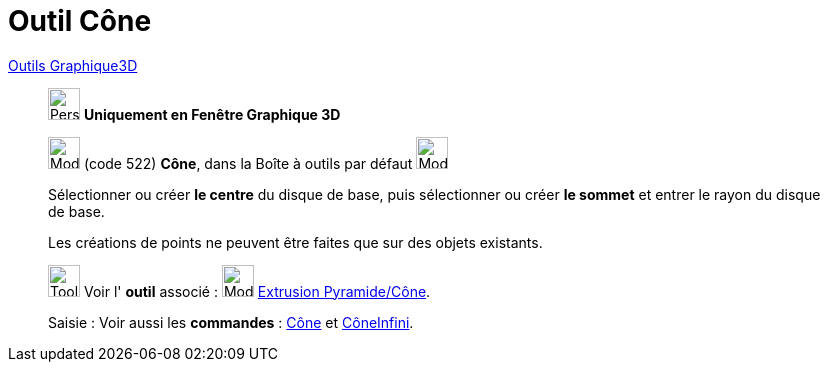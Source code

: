 = Outil Cône
:page-en: tools/Cone
ifdef::env-github[:imagesdir: /fr/modules/ROOT/assets/images]

xref:tools/Outils_Graphique3D.adoc[Outils Graphique3D]

________
image:32px-Perspectives_algebra_3Dgraphics.svg.png[Perspectives algebra 3Dgraphics.svg,width=32,height=32] **Uniquement en
Fenêtre Graphique 3D**

image:32px-Mode_cone.svg.png[Mode cone.svg,width=32,height=32] (code 522) *Cône*, dans la Boîte à outils par défaut
image:32px-Mode_pyramid.svg.png[Mode pyramid.svg,width=32,height=32]

Sélectionner ou créer **le centre** du disque de base, puis sélectionner ou créer **le sommet** et entrer le rayon du disque de
base.

Les créations de points ne peuvent être faites que sur des objets existants.

image:Tool_tool.png[Tool tool.png,width=32,height=32] Voir l' *outil* associé : image:32px-Mode_conify.svg.png[Mode
conify.svg,width=32,height=32] xref:/tools/Extrusion_Pyramide_Cône.adoc[Extrusion Pyramide/Cône].

[.kcode]#Saisie :# Voir aussi les *commandes* : xref:/commands/Cône.adoc[Cône] et
xref:/commands/CôneInfini.adoc[CôneInfini].

________

